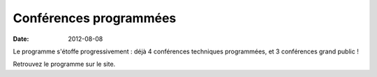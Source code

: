 ========================
Conférences programmées
========================

:date: 2012-08-08

Le programme s'étoffe progressivement : déjà 4 conférences techniques programmées, et 3 conférences grand public !

Retrouvez le programme sur le site.
